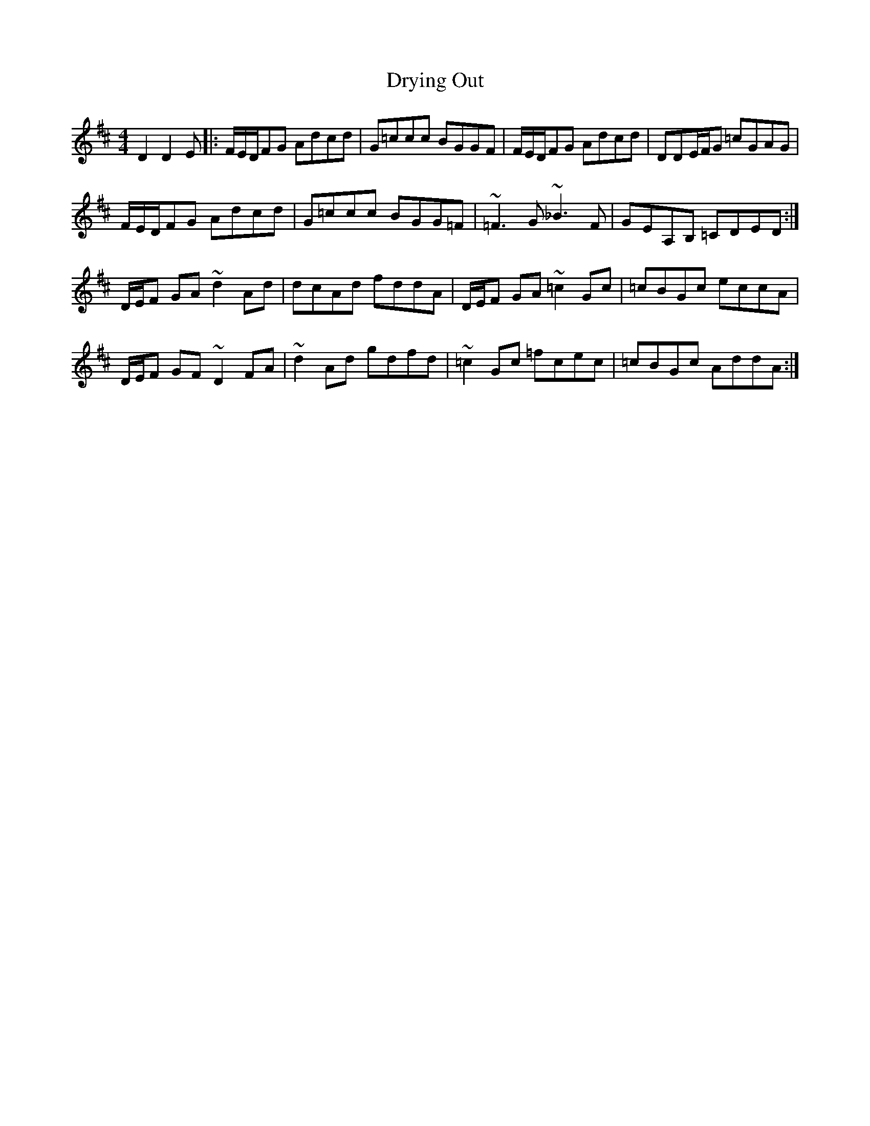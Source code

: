X: 11026
T: Drying Out
R: reel
M: 4/4
K: Dmajor
D2 D2 E|:F/E/D/FG Adcd|G=ccc BGGF|F/E/D/FG Adcd|DDE/F/G =cGAG|
F/E/D/FG Adcd|G=ccc BGG=F|~=F3 G ~_B3 F|GEA,B, =CDED:|
D/E/F GA ~d2 Ad|dcAd fddA|D/E/F GA ~=c2 Gc|=cBGc eccA|
D/E/F GF ~D2 FA|~d2 Ad gdfd|~=c2 Gc =fcec|=cBGc AddA:|

